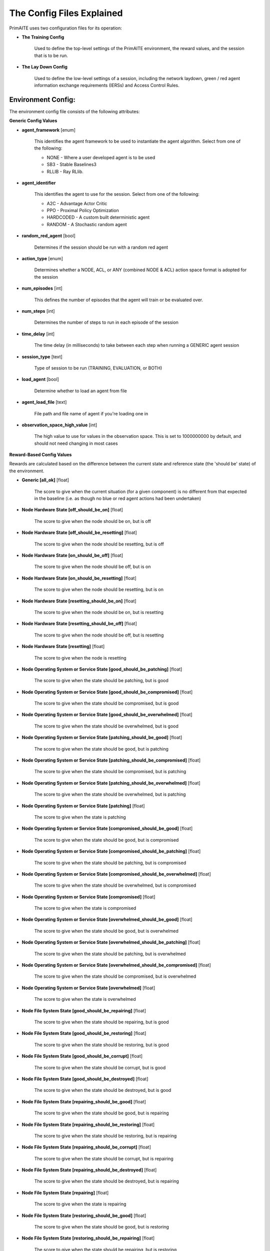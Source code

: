 .. _config:

The Config Files Explained
==========================

PrimAITE uses two configuration files for its operation:

* **The Training Config**

    Used to define the top-level settings of the PrimAITE environment, the reward values, and the session that is to be run.

* **The Lay Down Config**

    Used to define the low-level settings of a session, including the network laydown, green / red agent information exchange requirements (IERSs) and Access Control Rules.

Environment Config:
*******************

The environment config file consists of the following attributes:

**Generic Config Values**


* **agent_framework** [enum]

    This identifies the agent framework to be used to instantiate the agent algorithm. Select from one of the following:

    * NONE - Where a user developed agent is to be used
    * SB3 - Stable Baselines3
    * RLLIB - Ray RLlib.

* **agent_identifier**

    This identifies the agent to use for the session. Select from one of the following:

    * A2C - Advantage Actor Critic
    * PPO - Proximal Policy Optimization
    * HARDCODED - A custom built deterministic agent
    * RANDOM - A Stochastic random agent


* **random_red_agent** [bool]

    Determines if the session should be run with a random red agent

* **action_type** [enum]

    Determines whether a NODE, ACL, or ANY (combined NODE & ACL) action space format is adopted for the session


* **num_episodes** [int]

    This defines the number of episodes that the agent will train or be evaluated over.

* **num_steps** [int]

    Determines the number of steps to run in each episode of the session


* **time_delay** [int]

    The time delay (in milliseconds) to take between each step when running a GENERIC agent session


* **session_type** [text]

    Type of session to be run (TRAINING, EVALUATION, or BOTH)

* **load_agent** [bool]

    Determine whether to load an agent from file

* **agent_load_file** [text]

    File path and file name of agent if you're loading one in

* **observation_space_high_value** [int]

    The high value to use for values in the observation space. This is set to 1000000000 by default, and should not need changing in most cases

**Reward-Based Config Values**

Rewards are calculated based on the difference between the current state and reference state (the 'should be' state) of the environment.

* **Generic [all_ok]** [float]

    The score to give when the current situation (for a given component) is no different from that expected in the baseline (i.e. as though no blue or red agent actions had been undertaken)

* **Node Hardware State [off_should_be_on]** [float]

    The score to give when the node should be on, but is off

* **Node Hardware State [off_should_be_resetting]** [float]

    The score to give when the node should be resetting, but is off

* **Node Hardware State [on_should_be_off]** [float]

    The score to give when the node should be off, but is on

* **Node Hardware State [on_should_be_resetting]** [float]

    The score to give when the node should be resetting, but is on

* **Node Hardware State [resetting_should_be_on]** [float]

    The score to give when the node should be on, but is resetting

* **Node Hardware State [resetting_should_be_off]** [float]

    The score to give when the node should be off, but is resetting

* **Node Hardware State [resetting]** [float]

    The score to give when the node is resetting

* **Node Operating System or Service State [good_should_be_patching]** [float]

    The score to give when the state should be patching, but is good

* **Node Operating System or Service State [good_should_be_compromised]** [float]

    The score to give when the state should be compromised, but is good

* **Node Operating System or Service State [good_should_be_overwhelmed]** [float]

    The score to give when the state should be overwhelmed, but is good

* **Node Operating System or Service State [patching_should_be_good]** [float]

    The score to give when the state should be good, but is patching

* **Node Operating System or Service State [patching_should_be_compromised]** [float]

    The score to give when the state should be compromised, but is patching

* **Node Operating System or Service State [patching_should_be_overwhelmed]** [float]

    The score to give when the state should be overwhelmed, but is patching

* **Node Operating System or Service State [patching]** [float]

    The score to give when the state is patching

* **Node Operating System or Service State [compromised_should_be_good]** [float]

    The score to give when the state should be good, but is compromised

* **Node Operating System or Service State [compromised_should_be_patching]** [float]

    The score to give when the state should be patching, but is compromised

* **Node Operating System or Service State [compromised_should_be_overwhelmed]** [float]

    The score to give when the state should be overwhelmed, but is compromised

* **Node Operating System or Service State [compromised]** [float]

    The score to give when the state is compromised

* **Node Operating System or Service State [overwhelmed_should_be_good]** [float]

    The score to give when the state should be good, but is overwhelmed

* **Node Operating System or Service State [overwhelmed_should_be_patching]** [float]

    The score to give when the state should be patching, but is overwhelmed

* **Node Operating System or Service State [overwhelmed_should_be_compromised]** [float]

    The score to give when the state should be compromised, but is overwhelmed

* **Node Operating System or Service State [overwhelmed]** [float]

    The score to give when the state is overwhelmed

* **Node File System State [good_should_be_repairing]** [float]

    The score to give when the state should be repairing, but is good

* **Node File System State [good_should_be_restoring]** [float]

    The score to give when the state should be restoring, but is good

* **Node File System State [good_should_be_corrupt]** [float]

    The score to give when the state should be corrupt, but is good

* **Node File System State [good_should_be_destroyed]** [float]

    The score to give when the state should be destroyed, but is good

* **Node File System State [repairing_should_be_good]** [float]

    The score to give when the state should be good, but is repairing

* **Node File System State [repairing_should_be_restoring]** [float]

    The score to give when the state should be restoring, but is repairing

* **Node File System State [repairing_should_be_corrupt]** [float]

    The score to give when the state should be corrupt, but is repairing

* **Node File System State [repairing_should_be_destroyed]** [float]

    The score to give when the state should be destroyed, but is repairing

* **Node File System State [repairing]** [float]

    The score to give when the state is repairing

* **Node File System State [restoring_should_be_good]** [float]

    The score to give when the state should be good, but is restoring

* **Node File System State [restoring_should_be_repairing]** [float]

    The score to give when the state should be repairing, but is restoring

* **Node File System State [restoring_should_be_corrupt]** [float]

    The score to give when the state should be corrupt, but is restoring

* **Node File System State [restoring_should_be_destroyed]** [float]

    The score to give when the state should be destroyed, but is restoring

* **Node File System State [restoring]** [float]

    The score to give when the state is restoring

* **Node File System State [corrupt_should_be_good]** [float]

    The score to give when the state should be good, but is corrupt

* **Node File System State [corrupt_should_be_repairing]** [float]

    The score to give when the state should be repairing, but is corrupt

* **Node File System State [corrupt_should_be_restoring]** [float]

    The score to give when the state should be restoring, but is corrupt

* **Node File System State [corrupt_should_be_destroyed]** [float]

    The score to give when the state should be destroyed, but is corrupt

* **Node File System State [corrupt]** [float]

    The score to give when the state is corrupt

* **Node File System State [destroyed_should_be_good]** [float]

    The score to give when the state should be good, but is destroyed

* **Node File System State [destroyed_should_be_repairing]** [float]

    The score to give when the state should be repairing, but is destroyed

* **Node File System State [destroyed_should_be_restoring]** [float]

    The score to give when the state should be restoring, but is destroyed

* **Node File System State [destroyed_should_be_corrupt]** [float]

    The score to give when the state should be corrupt, but is destroyed

* **Node File System State [destroyed]** [float]

    The score to give when the state is destroyed

* **Node File System State [scanning]** [float]

    The score to give when the state is scanning

* **IER Status [red_ier_running]** [float]

    The score to give when a red agent IER is permitted to run

* **IER Status [green_ier_blocked]** [float]

    The score to give when a green agent IER is prevented from running

**Patching / Reset Durations**

* **os_patching_duration** [int]

    The number of steps to take when patching an Operating System

* **node_reset_duration** [int]

    The number of steps to take when resetting a node's hardware state

* **service_patching_duration** [int]

    The number of steps to take when patching a service

* **file_system_repairing_limit** [int]:

    The number of steps to take when repairing the file system

* **file_system_restoring_limit** [int]

    The number of steps to take when restoring the file system

* **file_system_scanning_limit** [int]

    The number of steps to take when scanning the file system

* **deterministic** [bool]

   Set to true if the agent evaluation should be deterministic. Default is ``False``

* **seed** [int]

   Seed used in the randomisation in agent training. Default is ``None``

The Lay Down Config
*******************

The lay down config file consists of the following attributes:

* **itemType: ACTIONS** [enum]

    Determines whether a NODE or ACL action space format is adopted for the session

* **itemType: OBSERVATION_SPACE** [dict]

    Allows for user to configure observation space by combining one or more observation components. List of available
    components is is :py:mod:'primaite.environment.observations'.

    The observation space config item should have a ``components`` key which is a list of components. Each component
    config must have a ``name`` key, and can optionally have an ``options`` key. The ``options`` are passed to the
    component while it is being initialised.

    This example illustrates the correct format for the observation space config item

.. code-block::yaml

    - item_type: OBSERVATION_SPACE
     components:
     - name: LINK_TRAFFIC_LEVELS
       options:
         combine_service_traffic: false
         quantisation_levels: 8
     - name: NODE_STATUSES
     - name: LINK_TRAFFIC_LEVELS

* **itemType: STEPS** [int]

* **item_type: PORTS** [int]

    Provides a list of ports modelled in this session

* **item_type: SERVICES** [freetext]

    Provides a list of services modelled in this session

* **item_type: NODE**

    Defines a node included in the system laydown being simulated. It should consist of the following attributes:

     * **id** [int]: Unique ID for this YAML item
     * **name** [freetext]: Human-readable name of the component
     * **node_class** [enum]: Relates to the base type of the node. Can be SERVICE, ACTIVE or PASSIVE. PASSIVE nodes do not have an operating system or services. ACTIVE nodes have an operating system, but no services. SERVICE nodes have both an operating system and one or more services
     * **node_type** [enum]: Relates to the component type. Can be one of CCTV, SWITCH, COMPUTER, LINK, MONITOR, PRINTER, LOP, RTU, ACTUATOR or SERVER
     * **priority** [enum]: Provides a priority for each node. Can be one of P1, P2, P3, P4 or P5 (which P1 being the highest)
     * **hardware_state** [enum]: The initial hardware state of the node. Can be one of ON, OFF or RESETTING
     * **ip_address** [IP address]: The IP address of the component in format xxx.xxx.xxx.xxx
     * **software_state** [enum]: The intial state of the node operating system. Can be GOOD, PATCHING or COMPROMISED
     * **file_system_state** [enum]: The initial state of the node file system. Can be GOOD, CORRUPT, DESTROYED, REPAIRING or RESTORING
     * **services**: For each service associated with the node:

        * **name** [freetext]: Free-text name of the service, but must match one of the services defined for the system in the services list
        * **port** [int]: Integer value of the port related to this service, but must match one of the ports defined for the system in the ports list
        * **state** [enum]: The initial state of the service. Can be one of GOOD, PATCHING, COMPROMISED or OVERWHELMED

* **item_type: LINK**

    Defines a link included in the system laydown being simulated. It should consist of the following attributes:

     * **id** [int]: Unique ID for this YAML item
     * **name** [freetext]: Human-readable name of the component
     * **bandwidth** [int]: The bandwidth (in bits/s) of the link
     * **source** [int]: The ID of the source node
     * **destination** [int]: The ID of the destination node

* **item_type: GREEN_IER**

    Defines a green agent Information Exchange Requirement (IER). It should consist of:

     * **id** [int]: Unique ID for this YAML item
     * **start_step** [int]: The start step (in the episode) for this IER to begin
     * **end_step** [int]: The end step (in the episode) for this IER to finish
     * **load** [int]: The load (in bits/s) for this IER to apply to links
     * **protocol** [freetext]: The protocol to apply to the links. This must match a value in the services list
     * **port** [int]: The port that the protocol is running on. This must match a value in the ports list
     * **source** [int]: The ID of the source node
     * **destination** [int]: The ID of the destination node
     * **mission_criticality** [enum]: The mission criticality of this IER (with 5 being highest, 1 lowest)

* **item_type: RED_IER**

    Defines a red agent Information Exchange Requirement (IER). It should consist of:

     * **id** [int]: Unique ID for this YAML item
     * **start_step** [int]: The start step (in the episode) for this IER to begin
     * **end_step** [int]: The end step (in the episode) for this IER to finish
     * **load** [int]: The load (in bits/s) for this IER to apply to links
     * **protocol** [freetext]: The protocol to apply to the links. This must match a value in the services list
     * **port** [int]: The port that the protocol is running on. This must match a value in the ports list
     * **source** [int]: The ID of the source node
     * **destination** [int]: The ID of the destination node
     * **mission_criticality** [enum]: Not currently used. Default to 0

* **item_type: GREEN_POL**

    Defines a green agent pattern-of-life instruction. It should consist of:

      * **id** [int]: Unique ID for this YAML item
      * **start_step** [int]: The start step (in the episode) for this PoL to begin
      * **end_step** [int]: Not currently used. Default to same as start step
      * **nodeId** [int]: The ID of the node to apply the PoL to
      * **type** [enum]: The type of PoL to apply. Can be one of OPERATING, OS or SERVICE
      * **protocol** [freetext]: The protocol to be affected if SERVICE type is chosen. Must match a value in the services list
      * **state** [enuum]: The state to apply to the node (which represents the PoL change). Can be one of ON, OFF or RESETTING (for node state) or GOOD, PATCHING or COMPROMISED (for Software State) or GOOD, PATCHING, COMPROMISED or OVERWHELMED (for service state)

* **item_type: RED_POL**

    Defines a red agent pattern-of-life instruction. It should consist of:

      * **id** [int]: Unique ID for this YAML item
      * **start_step** [int]: The start step (in the episode) for this PoL to begin
      * **end_step** [int]: Not currently used. Default to same as start step
      * **targetNodeId** [int]: The ID of the node to apply the PoL to
      * **initiator** [enum]: What initiates the PoL. Can be DIRECT, IER or SERVICE
      * **type** [enum]: The type of PoL to apply. Can be one of OPERATING, OS or SERVICE
      * **protocol** [freetext]: The protocol to be affected if SERVICE type is chosen. Must match a value in the services list
      * **state** [enum]: The state to apply to the node (which represents the PoL change). Can be one of ON, OFF or RESETTING (for node state) or GOOD, PATCHING or COMPROMISED (for Software State) or GOOD, PATCHING, COMPROMISED or OVERWHELMED (for service state) or GOOD, CORRUPT, DESTROYED, REPAIRING or RESTORING (for file system state)
      * **sourceNodeId** [int] The ID of the source node containing the service to check (used for SERVICE initiator)
      * **sourceNodeService** [freetext]: The service on the source node to check (used for SERVICE initiator). Must match a value in the services list for this node
      * **sourceNodeServiceState** [enum]: The state of the source node service to check (used for SERVICE initiator). Can be one of GOOD, PATCHING, COMPROMISED or OVERWHELMED

* **item_type: ACL_RULE**

    Defines an initial Access Control List (ACL) rule. It should consist of:

      * **id** [int]: Unique ID for this YAML item
      * **permission** [enum]: Defines either an allow or deny rule. Value must be either DENY or ALLOW
      * **source** [IP address]: Defines the source IP address for the rule in xxx.xxx.xxx.xxx format
      * **destination** [IP address]: Defines the destination IP address for the rule in xxx.xxx.xxx.xxx format
      * **protocol** [freetext]: Defines the protocol for the rule. Must match a value in the services list
      * **port** [int]: Defines the port for the rule. Must match a value in the ports list

